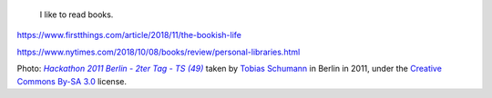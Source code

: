 .. title: Reading
.. slug: reading
.. image: /images/Guillaume_hackathon_Berlin_2011.jpg
.. icon: fa-user

.. highlights::

    I like to read books.


https://www.firstthings.com/article/2018/11/the-bookish-life

https://www.nytimes.com/2018/10/08/books/review/personal-libraries.html



.. class:: copyright-notes

    Photo: |photo|_ taken by `Tobias Schumann`_ in Berlin in 2011, under the `Creative Commons By-SA 3.0`_ license.

.. |photo| replace:: *Hackathon 2011 Berlin - 2ter Tag - TS (49)*

.. _photo: https://commons.wikimedia.org/wiki/File:Hackathon_2011_Berlin_-_2ter_Tag_-_TS_%2849%29.JPG

.. _Tobias Schumann: https://commons.wikimedia.org/wiki/User:TobiasSchumann(WMDE)

.. _Creative Commons By-SA 3.0: https://creativecommons.org/licenses/by-sa/3.0/legalcode
